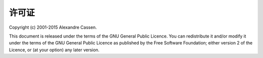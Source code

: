 许可证
^^^^^^

Copyright (c) 2001-2015 Alexandre Cassen.

This document is released under the terms of the GNU General Public Licence. You can redistribute it and/or modify it under the terms of the \
GNU General Public Licence as published by the Free Software Foundation; either version 2 of the Licence, or (at your option) any later version.
